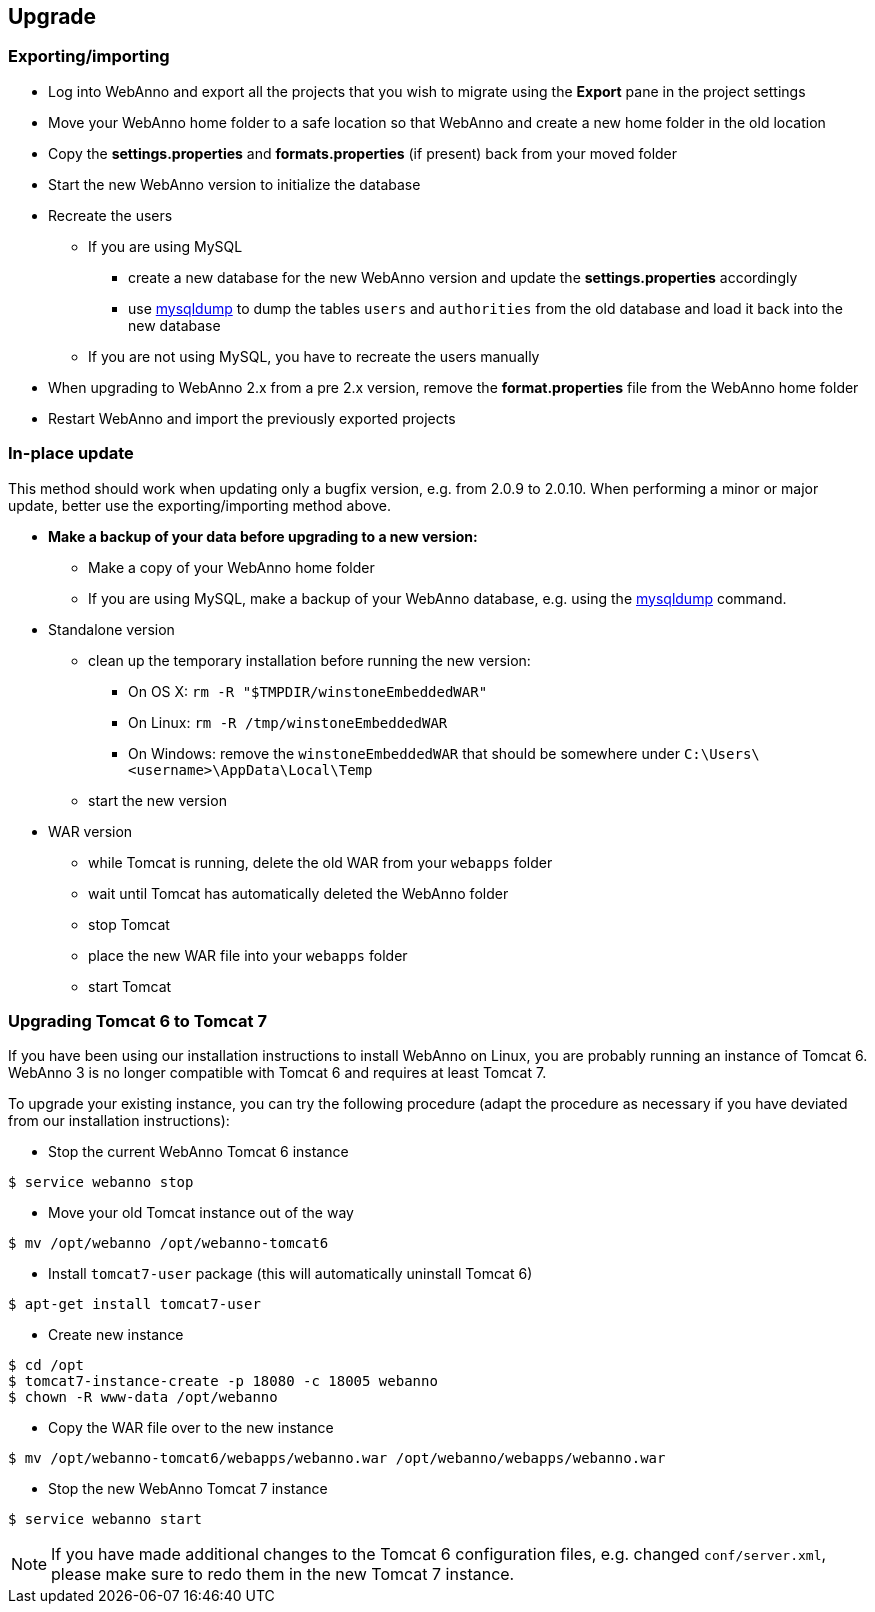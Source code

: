 // Copyright 2015
// Ubiquitous Knowledge Processing (UKP) Lab and FG Language Technology
// Technische Universität Darmstadt
// 
// Licensed under the Apache License, Version 2.0 (the "License");
// you may not use this file except in compliance with the License.
// You may obtain a copy of the License at
// 
// http://www.apache.org/licenses/LICENSE-2.0
// 
// Unless required by applicable law or agreed to in writing, software
// distributed under the License is distributed on an "AS IS" BASIS,
// WITHOUT WARRANTIES OR CONDITIONS OF ANY KIND, either express or implied.
// See the License for the specific language governing permissions and
// limitations under the License.

[[sect_upgrade]]
== Upgrade

=== Exporting/importing

* Log into WebAnno and export all the projects that you wish to migrate using the *Export* pane in the project settings
* Move your WebAnno home folder to a safe location so that WebAnno and create a new home folder in the old location
* Copy the *settings.properties* and *formats.properties* (if present) back from your moved folder
* Start the new WebAnno version to initialize the database
* Recreate the users
** If you are using MySQL
*** create a new database for the new WebAnno version and update the *settings.properties* accordingly
*** use link:http://dev.mysql.com/doc/refman/5.0/en/mysqldump.html[mysqldump] to dump the tables `users` and `authorities` from the old database and load it back into the new database
** If you are not using MySQL, you have to recreate the users manually
* When upgrading to WebAnno 2.x from a pre 2.x version, remove the *format.properties* file from the WebAnno home folder
* Restart WebAnno and import the previously exported projects

=== In-place update

This method should work when updating only a bugfix version, e.g. from 2.0.9 to 2.0.10. When performing a minor or major update, better use the exporting/importing method above.  

* *Make a backup of your data before upgrading to a new version:*
** Make a copy of your WebAnno home folder
** If you are using MySQL, make a backup of your WebAnno database, e.g. using the link:http://dev.mysql.com/doc/refman/5.0/en/mysqldump.html[mysqldump] command.
* Standalone version
** clean up the temporary installation before running the new version:
*** On OS X: `rm -R "$TMPDIR/winstoneEmbeddedWAR"`
*** On Linux: `rm -R /tmp/winstoneEmbeddedWAR`
*** On Windows: remove the `winstoneEmbeddedWAR` that should be somewhere under `C:\Users\<username>\AppData\Local\Temp`
** start the new version
* WAR version
** while Tomcat is running, delete the old WAR from your `webapps` folder
** wait until Tomcat has automatically deleted the WebAnno folder 
** stop Tomcat
** place the new WAR file into your `webapps` folder
** start Tomcat

=== Upgrading Tomcat 6 to Tomcat 7

If you have been using our installation instructions to install WebAnno on Linux, you are probably
running an instance of Tomcat 6. WebAnno 3 is no longer compatible with Tomcat 6 and requires at
least Tomcat 7.

To upgrade your existing instance, you can try the following procedure (adapt the procedure as
necessary if you have deviated from our installation instructions):

    * Stop the current WebAnno Tomcat 6 instance
----
$ service webanno stop
----
    * Move your old Tomcat instance out of the way
----
$ mv /opt/webanno /opt/webanno-tomcat6
----
    * Install `tomcat7-user` package (this will automatically uninstall Tomcat 6)
----
$ apt-get install tomcat7-user
----
   * Create new instance
----
$ cd /opt
$ tomcat7-instance-create -p 18080 -c 18005 webanno
$ chown -R www-data /opt/webanno
----
  * Copy the WAR file over to the new instance
----
$ mv /opt/webanno-tomcat6/webapps/webanno.war /opt/webanno/webapps/webanno.war
----
    * Stop the new WebAnno Tomcat 7 instance
----
$ service webanno start
----
  
NOTE: If you have made additional changes to the Tomcat 6 configuration files, e.g. changed
      `conf/server.xml`, please make sure to redo them in the new Tomcat 7 instance.
